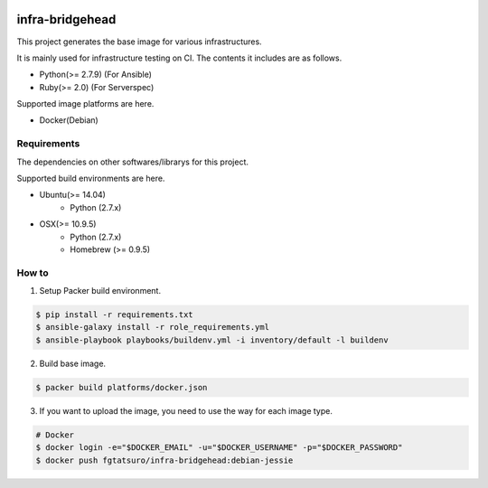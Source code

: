 |Build Status|

==================================================
infra-bridgehead
==================================================

This project generates the base image for various infrastructures.

It is mainly used for infrastructure testing on CI.
The contents it includes are  as follows.

- Python(>= 2.7.9) (For Ansible)
- Ruby(>= 2.0) (For Serverspec)

Supported image platforms are here.

- Docker(Debian)

Requirements
------------

The dependencies on other softwares/librarys for this project.

Supported build environments are here.

- Ubuntu(>= 14.04)
    - Python (2.7.x)
- OSX(>= 10.9.5)
    - Python (2.7.x)
    - Homebrew (>= 0.9.5)

How to
------

1. Setup Packer build environment.

.. code:: bash

    $ pip install -r requirements.txt
    $ ansible-galaxy install -r role_requirements.yml
    $ ansible-playbook playbooks/buildenv.yml -i inventory/default -l buildenv

2. Build base image.

.. code:: bash

    $ packer build platforms/docker.json

3. If you want to upload the image, you need to use the way for each image type.

.. code:: bash

    # Docker
    $ docker login -e="$DOCKER_EMAIL" -u="$DOCKER_USERNAME" -p="$DOCKER_PASSWORD"
    $ docker push fgtatsuro/infra-bridgehead:debian-jessie

.. |Build Status| image:: https://travis-ci.org/FGtatsuro/infra-bridgehead.svg?branch=master
   :target: https://travis-ci.org/FGtatsuro/infra-bridgehead
